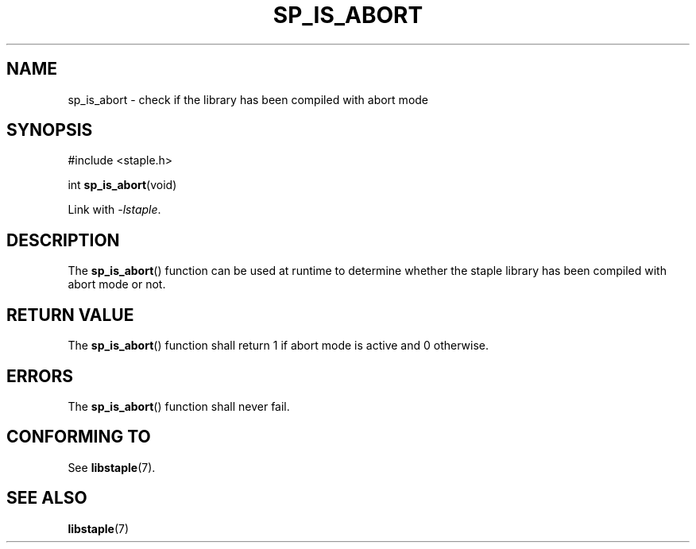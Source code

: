 .TH SP_IS_ABORT 3 DATE "libstaple-VERSION"
.SH NAME
sp_is_abort \- check if the library has been compiled with abort mode
.SH SYNOPSIS
.ad l
#include <staple.h>
.sp
int
.BR sp_is_abort (void)
.sp
Link with \fI-lstaple\fP.
.ad
.SH DESCRIPTION
The
.BR sp_is_abort ()
function can be used at runtime to determine whether the staple library has been
compiled with abort mode or not.
.SH RETURN VALUE
The
.BR sp_is_abort ()
function shall return 1 if abort mode is active and 0 otherwise.
.SH ERRORS
.P
The
.BR sp_is_abort ()
function shall never fail.
.SH CONFORMING TO
See
.BR libstaple (7).
.SH SEE ALSO
.ad l
.BR libstaple (7)
